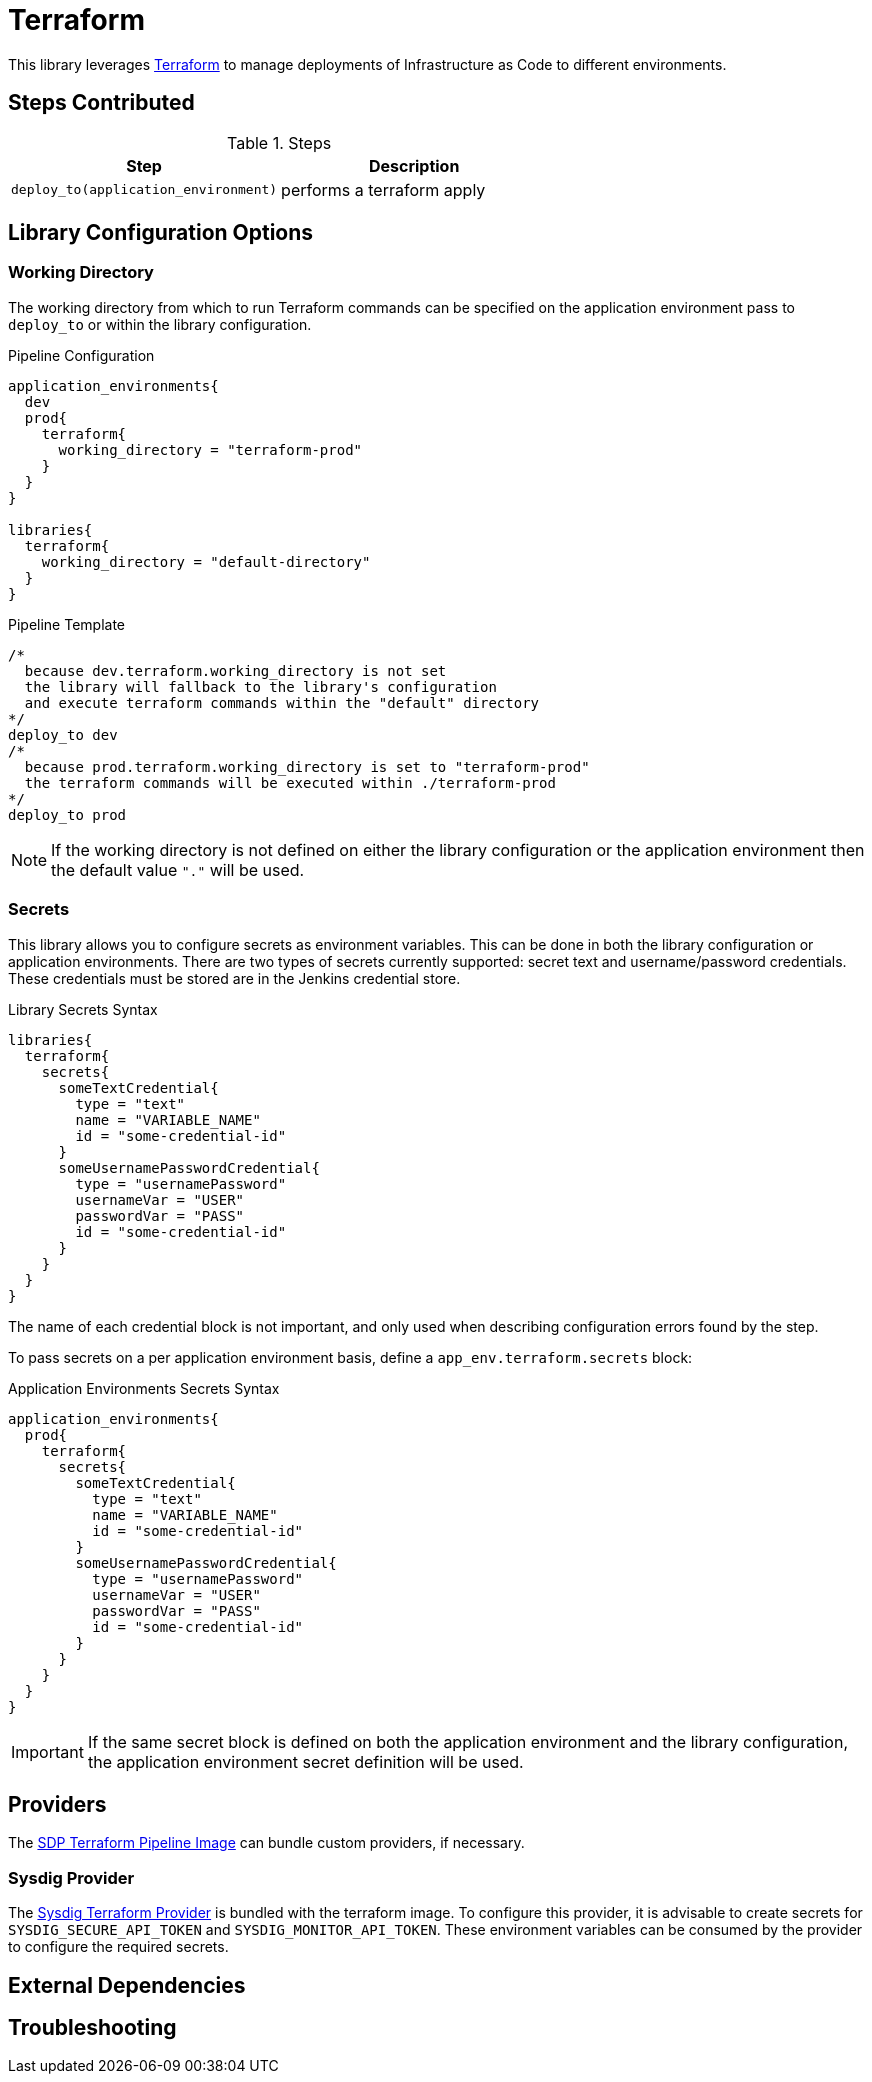 = Terraform

This library leverages https://www.terraform.io/intro/index.html[Terraform] to manage deployments of Infrastructure as Code to different environments. 

== Steps Contributed

.Steps
|===
| *Step* | *Description* 

| ``deploy_to(application_environment)``
| performs a terraform apply 

|===

== Library Configuration Options

=== Working Directory 

The working directory from which to run Terraform commands can be specified on the application environment pass to ``deploy_to`` or within the library configuration. 

.Pipeline Configuration 
[source, groovy]
----
application_environments{
  dev
  prod{
    terraform{
      working_directory = "terraform-prod" 
    }
  }
}

libraries{
  terraform{
    working_directory = "default-directory"
  }
}
----

.Pipeline Template
[source, groovy]
----
/*
  because dev.terraform.working_directory is not set
  the library will fallback to the library's configuration
  and execute terraform commands within the "default" directory
*/
deploy_to dev 
/*
  because prod.terraform.working_directory is set to "terraform-prod"
  the terraform commands will be executed within ./terraform-prod 
*/
deploy_to prod 
----

[NOTE]
====
If the working directory is not defined on either the library configuration or the application environment then the default value `"."` will be used. 
====

=== Secrets 

This library allows you to configure secrets as environment variables.  This can be done in both the library configuration or application environments.  There are two types of secrets currently supported:  secret text and username/password credentials. These credentials must be stored are in the Jenkins credential store. 

.Library Secrets Syntax
[source, groovy]
----
libraries{
  terraform{
    secrets{
      someTextCredential{
        type = "text"
        name = "VARIABLE_NAME"
        id = "some-credential-id"
      }
      someUsernamePasswordCredential{
        type = "usernamePassword"
        usernameVar = "USER"
        passwordVar = "PASS"
        id = "some-credential-id"
      }
    }
  }
}
----

The name of each credential block is not important, and only used when describing configuration errors found by the step. 

To pass secrets on a per application environment basis, define a `app_env.terraform.secrets` block: 

.Application Environments Secrets Syntax
[source, groovy]
----
application_environments{
  prod{
    terraform{
      secrets{
        someTextCredential{
          type = "text"
          name = "VARIABLE_NAME"
          id = "some-credential-id"
        }
        someUsernamePasswordCredential{
          type = "usernamePassword"
          usernameVar = "USER"
          passwordVar = "PASS"
          id = "some-credential-id"
        }
      }
    }
  }
}
----

[IMPORTANT]
====
If the same secret block is defined on both the application environment and the library configuration, the application environment secret definition will be used.
====

== Providers 

The https://github.com/boozallen/sdp-images/tree/master/terraform[SDP Terraform Pipeline Image] can bundle custom providers, if necessary. 

=== Sysdig Provider

The https://github.com/draios/terraform-provider-sysdig[Sysdig Terraform Provider] is bundled with the terraform image. To configure this provider, it is advisable to create secrets for `SYSDIG_SECURE_API_TOKEN` and `SYSDIG_MONITOR_API_TOKEN`.  These environment variables can be consumed by the provider to configure the required secrets. 

== External Dependencies 

== Troubleshooting
